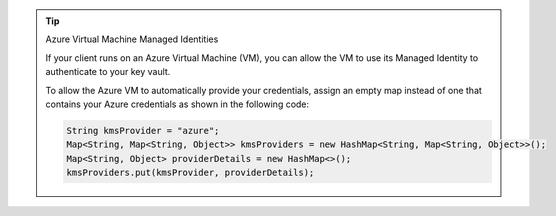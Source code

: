 .. tip:: Azure Virtual Machine Managed Identities

         If your client runs on an Azure Virtual Machine (VM), you can allow the
         VM to use its Managed Identity to authenticate to your key vault.

         To allow the Azure VM to automatically provide your credentials,
         assign an empty map instead of one that contains your Azure
         credentials as shown in the following code:

         .. code-block:: java

             String kmsProvider = "azure";
             Map<String, Map<String, Object>> kmsProviders = new HashMap<String, Map<String, Object>>();
             Map<String, Object> providerDetails = new HashMap<>();
             kmsProviders.put(kmsProvider, providerDetails);
